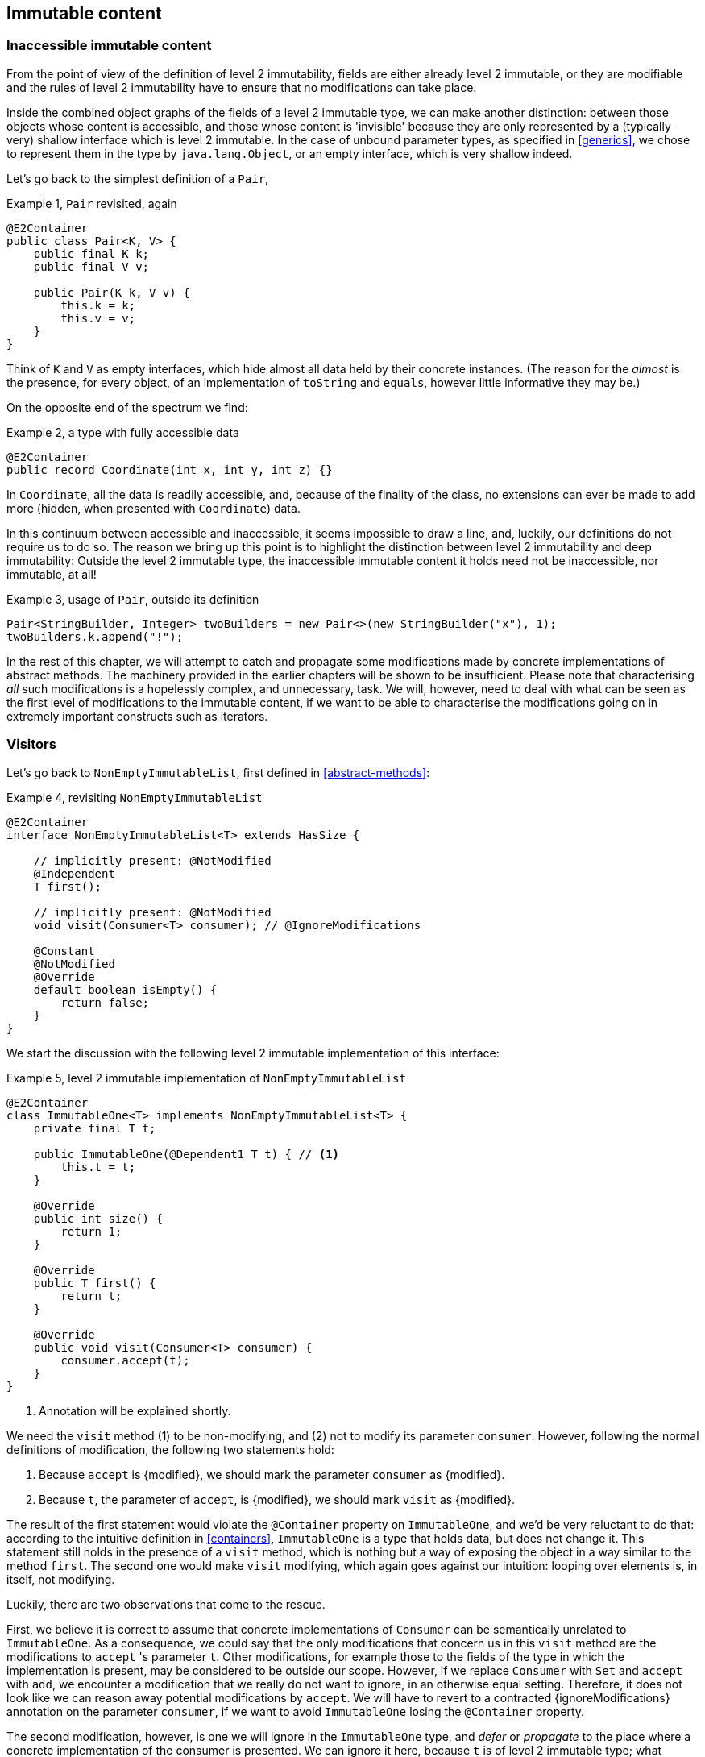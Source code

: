[#hidden-content]
== Immutable content

[#inaccessible-immutable-content]
=== Inaccessible immutable content

From the point of view of the definition of level 2 immutability, fields are either already level 2 immutable, or they are modifiable and the rules of level 2 immutability have to ensure that no modifications can take place.

Inside the combined object graphs of the fields of a level 2 immutable type, we can make another distinction: between those objects whose content is accessible, and those whose content is 'invisible' because they are only represented by a (typically very) shallow interface which is level 2 immutable.
In the case of unbound parameter types, as specified in <<generics>>, we chose to represent them in the type by `java.lang.Object`, or an empty interface, which is very shallow indeed.

Let's go back to the simplest definition of a `Pair`,

.Example {counter:example}, `Pair` revisited, again
[source,java]
----
@E2Container
public class Pair<K, V> {
    public final K k;
    public final V v;

    public Pair(K k, V v) {
        this.k = k;
        this.v = v;
    }
}
----

Think of `K` and `V` as empty interfaces, which hide almost all data held by their concrete instances.
(The reason for the _almost_ is the presence, for every object, of an implementation of `toString` and `equals`, however little informative they may be.)

On the opposite end of the spectrum we find:

.Example {counter:example}, a type with fully accessible data
[source,java]
----
@E2Container
public record Coordinate(int x, int y, int z) {}
----

In `Coordinate`, all the data is readily accessible, and, because of the finality of the class, no extensions can ever be made to add more (hidden, when presented with `Coordinate`) data.

In this continuum between accessible and inaccessible, it seems impossible to draw a line, and, luckily, our definitions do not require us to do so.
The reason we bring up this point is to highlight the distinction between level 2 immutability and deep immutability:
Outside the level 2 immutable type, the inaccessible immutable content it holds need not be inaccessible, nor immutable, at all!

.Example {counter:example}, usage of `Pair`, outside its definition
[source,java]
----
Pair<StringBuilder, Integer> twoBuilders = new Pair<>(new StringBuilder("x"), 1);
twoBuilders.k.append("!");
----

In the rest of this chapter, we will attempt to catch and propagate some modifications made by concrete implementations of abstract methods.
The machinery provided in the earlier chapters will be shown to be insufficient.
Please note that characterising _all_ such modifications is a hopelessly complex, and unnecessary, task.
We will, however, need to deal with what can be seen as the first level of modifications to the immutable content, if we want to be able to characterise the modifications going on in extremely important constructs such as iterators.

=== Visitors

Let's go back to `NonEmptyImmutableList`, first defined in <<abstract-methods>>:

.Example {counter:example}, revisiting `NonEmptyImmutableList`
[source,java]
----
@E2Container
interface NonEmptyImmutableList<T> extends HasSize {

    // implicitly present: @NotModified
    @Independent
    T first();

    // implicitly present: @NotModified
    void visit(Consumer<T> consumer); // @IgnoreModifications

    @Constant
    @NotModified
    @Override
    default boolean isEmpty() {
        return false;
    }
}
----

We start the discussion with the following level 2 immutable implementation of this interface:

.Example {counter:example}, level 2 immutable implementation of `NonEmptyImmutableList`
[source,java]
----
@E2Container
class ImmutableOne<T> implements NonEmptyImmutableList<T> {
    private final T t;

    public ImmutableOne(@Dependent1 T t) { // <1>
        this.t = t;
    }

    @Override
    public int size() {
        return 1;
    }

    @Override
    public T first() {
        return t;
    }

    @Override
    public void visit(Consumer<T> consumer) {
        consumer.accept(t);
    }
}
----

<1> Annotation will be explained shortly.

We need the `visit` method (1) to be non-modifying, and (2) not to modify its parameter `consumer`.
However, following the normal definitions of modification, the following two statements hold:

1. Because `accept` is {modified}, we should mark the parameter `consumer` as {modified}.
2. Because `t`, the parameter of `accept`, is {modified}, we should mark `visit` as {modified}.

The result of the first statement would violate the `@Container` property on `ImmutableOne`, and we'd be very reluctant to do that:
according to the intuitive definition in <<containers>>, `ImmutableOne` is a type that holds data, but does not change it.
This statement still holds in the presence of a `visit` method, which is nothing but a way of exposing the object in a way similar to the method `first`.
The second one would make `visit` modifying, which again goes against our intuition: looping over elements is, in itself, not modifying.

Luckily, there are two observations that come to the rescue.

First, we believe it is correct to assume that concrete implementations of `Consumer` can be semantically unrelated to `ImmutableOne`.
As a consequence, we could say that the only modifications that concern us in this `visit` method are the modifications to `accept` 's parameter `t`.
Other modifications, for example those to the fields of the type in which the implementation is present, may be considered to be outside our scope.
However, if we replace `Consumer` with `Set` and `accept` with `add`, we encounter a modification that we really do not want to ignore, in an otherwise equal setting.
Therefore, it does not look like we can reason away potential modifications by `accept`.
We will have to revert to a contracted {ignoreModifications} annotation on the parameter `consumer`, if we want to avoid `ImmutableOne` losing the `@Container` property.

The second modification, however, is one we will ignore in the `ImmutableOne` type, and _defer_ or _propagate_ to the place where a concrete implementation of the consumer is presented.
We can ignore it here, because `t` is of level 2 immutable type; what happens to its content happens outside the zone of control of `ImmutableOne`.
The fact that _immutable content_ (properly defined shortly) is passed on as an argument to a method of `consumer` will be reflected by a {dependent1} annotation.
It will take care of the propagation of modifications from the concrete implementation into the immutable content.

This results in the following annotations for `visit` in `ImmutableOne`:

.Example {counter:example}, the `visit` method in `ImmutableOne`, fully annotated
[source,java]
----
@NotModified
public void visit(@IgnoreModifications @Dependent1 Consumer<T> consumer) {
    consumer.accept(t);
}
----

Note that we assume that we will need {ignoreModifications} for almost every use of a functional interface from `java.util.function` occurring as a parameter.
These types are for generic use; one should never use them to represent some specific data type where modifications are of concern to the current type.
Therefore, we make this annotation implicit in exactly this context.

Looking at the more general case of a `forEach` implementation iterating over a list or array, we therefore end up with:

.Example {counter:example}, a generic `forEach` implementation
[source,java]
----
@NotModified
public void forEach(@Dependent1 Consumer<T> consumer) {
    for(T t: list) consumer.accept(t);
}
----

Modifications to the parameter, made by the concrete implementation, are propagated into the immutable content of `list`, as described in the next section.
The {dependent1} annotation appears because immutable content in `list` is exposed to the `consumer` parameter.
This annotation does not appear for the modifiable content of the level 2 immutable type.
Parameters of modifiable type are already shielded from external modification by the {independent} annotation, which is "trivial" for level 2 immutable types.

=== Modifiable vs immutable content

In the following example, a field of level 2 immutable type holds explicitly mutable data:

.Example {counter:example}, a field of more complex type
[source,java]
----
@E2Container
class EncapsulatedImmutableArrayOfHasSize implements NonEmptyImmutableList<HasSize> {

    private final ImmutableOne<HasSize[]> one;

    public EncapsulatedImmutableArrayOfHasSize(int size,
            @Dependent1 Supplier<HasSize> generator) { // <1>
        HasSize[] elements = new HasSize[size];
        Arrays.setAll(elements, i -> generator.get());
        one = new ImmutableOne<>(elements);
    }

    @Override
    public int size() {
        return Arrays.stream(one.first()).mapToInt(HasSize::size).sum();
    }

    @Override
    @Dependent1
    public HasSize first() {
        return one.first()[0];
    }

    @NotModified
    public HasSize get(int index) {
        return one.first()[index];
    }

    @Override
    public void visit(@Dependent1 Consumer<HasSize> consumer) {
        for (HasSize element : one.first()) consumer.accept(element);
    }
}
----

<1> See further, in <<immutable-content-linking>>: the immutable content of this type links to the `generator` parameter.

The object graph of the field `one` consists of a level 2 immutable type (`ImmutableOne`), which in turn holds an array of level 2 immutable type objects (`HasSize`).

As an aside, we note that arrays are essentially level 1 immutable constructs: a chunk of memory is held in an effectively final field, and array access reads and writes from this memory object.
Indeed, consider the following semi-realistic implementation:

.Example {counter:example}, an array is a level 1 immutable container
[source,java]
----
@E1Container
interface Array<T> {
    int length();

    T get(int index);

    @Modified
    void set(int index, T t);
}

@E1Container
interface ConsecutiveBytes {
    int size();

    byte[] get(int pos, int n);

    @Modified
    void set(int pos, byte[] bytes);
}

@E1Container
class ArrayImpl<T> implements Array<T> {
    private static final int bytesInObject = 4;
    private final ConsecutiveBytes bytes;

    public ArrayImpl(int size) {
        bytes = new ConsecutiveBytes(size * bytesInObject);
    }

    @Override
    public int length() { return bytes.size() / bytesInObject; }

    @Override
    public T get(int i) {
        return (T) bytes.get(i * bytesInObject, bytesInObject);
    }

    @Override
    public void set(int index, T t) {
        bytes.set(index * bytesInObject, bytesInObject);
    }
}
----

Returning the to initial topic, we see that the array is not transparent (see <<generics>>) in `EncapsulatedImmutableArrayOfHasSize`:
its values are set in the constructor, and read in almost all methods.
The array clearly is modifiable, and its content is clearly level 2 immutable.

It is clear that the array belongs to the modifiable data, whilst the content of the array is part of the immutable content of the type `EncapsulatedImmutableArrayOfHasSize`.
In general,

****
The *immutable content* of a level 1 immutable type are those parts of the object graphs of the fields that are level 2 immutable, and do not contain accessible, modifiable sub-fields.
The rest of the content is called the *modifiable content* of the level 1 immutable type.
****

Why do we say level 1 immutable here?
We want to be able to use the concept of immutable content, {dependent1}, and propagation of modification in types like `Collection`, `Set` and `List`!
They will often not be level 2 immutable, yet they have a `forEach` or `visit` independent of their immutable status.
It is the modifiable content which is insufficiently shielded, or which is actively modified, that prevents a level 1 immutable type from becoming level 2 immutable.
The immutable content cannot be the differentiator between level 1 and level 2 immutable.

=== Deeply immutable types

We briefly note that the point of propagating modifications to the immutable content, the topic of this chapter, is not relevant when this immutable content is _deeply immutable_.
We have used the latter concept a few times already; now is a good time to define it formally.

A first, necessary restriction for a type to be deeply immutable is that it cannot be extended, i.e., it should be marked as `final`.
This prevents the creation of sub-types which hold data that is inaccessible to the formal parent type, yet potentially modifiable when exposed in a concrete situation, exactly as we are discussing in this chapter.
Note that the Java types that have literals associated with them, the primitives and `java.lang.String`, cannot be extended.
They will form the basis of a recursive definition.
Also note that by definition, a Java 16 `record` type cannot be extended.

The rest of the restrictions follow the rules of level 2 immutability in a remarkably similar way.
Loosely speaking, we still allow for modifiable content, as long as it is properly shielded and not modified, but we require the immutable content to be deeply immutable.
More formally,

****
A type is _deeply immutable_ when the following restrictions hold at the same time:

. the type cannot be extended (it is explicitly marked `final`)
. its fields are effectively final ({final})
. its fields are not modified ({nm})
. its fields are either private, or of deeply immutable type
. its non-private methods and constructors do not expose the non-deeply immutable content of the fields
****

It is straightforward to see that deeply immutable types are also level 2 immutable.
We will not spend more time on deeply immutable constructs, hence not elaborate on the details of rule 5.

=== Propagating modifications

Let us apply the `visit` method of `NonEmptyImmutableList` to `StringBuilder`:

.Example {counter:example}, propagating the modification of `visit`
[source,java]
----
static void print(@NotModified NonEmptyImmutableList<StringBuilder> list) {
    one.visit(System.out::println); // <1>
}

static void addNewLine(@Modified NonEmptyImmutableList<StringBuilder> list) {
    one.visit(sb -> sb.append("\n")); // <2>
}
----

<1> Non-modifying method implies no modification on the immutable content of `list`.
<2> Parameter-modifying lambda propagates a modification to `list` 's immutable content.

It is the second method, `addNewLine`, that is of importance here.
Thanks to the {dependent1} annotation, we know of a modification to `list`, even if `list` is of level 2 immutable type!
It may help to see the for-loop written out, if we temporarily assume that we have added an implementation of `Iterable` to `NonEmptyImmutableList`, functionally identical to `visit`:

.Example {counter:example}, alternative implementation of `addNewLine`
[source,java]
----
static void addNewLine(@Modified NonEmptyImmutableList<StringBuilder> list) {
    for(StringBuilder sb: list) {
      sb.append("\n"));
    }
}
----

We really need the link between `sb` and `list` for the modification on `sb` to propagate to `list`.
Without this propagation, we would not be able to implement the full definition of modification of parameters, as stipulated in <<modification>>, in this relatively straightforward, and probably frequently occurring situation.

Moving from `NonEmptyImmutableList` to `NonEmptyList`, defined <<NonEmptyList, here>>, which has a modifying method, allows us to contrast two different modifications:

.Example {counter:example}, contrasting the modification on the parameter `sb` to that on `list`
[source,java]
----
static void addNewLine(@Modified NonEmptyList<StringBuilder> list) {
    list.visit(sb -> sb.append("\n")); // <1>
}

static void replace(@Modified NonEmptyList<StringBuilder> list) {
    list.setFirst(new StringBuilder("?")); // <2>
}
----

<1> Modification to the immutable content of `list`
<2> Modification to the modifiable content of `list`

Without storing additional information (e.g., using an as yet undefined annotation like `@Modified1` on `list` in `addNewLine`), however, we cannot make the distinction between a modification to the string builders inside `list`, or a modification to `list` itself.
In other words, applying the two methods further on, we cannot

.Example {counter:example}, using `print` and `addNewLine`
[source,java]
----
static String useAddNewLine(@NotModified StringBuilder input) { // <1>
    NonEmptyList<StringBuilder> list = new One<>();
    list.setFirst(input);
    addNewLine(list);
    return list.getFirst().toString();
}

static String useReplace(@NotModified StringBuilder input) {
    NonEmptyList<StringBuilder> list = new One<>();
    list.setFirst(input);
    replace(list); // <2>
    return list.getFirst().toString();
}
----

<1> Should be {modified}, however, in the 3rd statement we cannot know that the modification is to `input` rather than to `list`
<2> This action discards `input` from `list` without modifying it.

****
The example shows that the introduction of {dependent1} only gets us so far: from the concrete, modifying implementation, to the parameter (or field).
We do not plan to keep track of the distinction between modification of immutable content vs modification of modifiable content to a further extent.
****

Finally, we mention again the modification to a field from a concrete lambda:

.Example {counter:example}, modification of a field outside the scope
[source,java]
----
List<String> strings = ...
@Modified
void addToStrings(@NotModified NonEmptyList<StringBuilder> list) {
  list.visit(sb -> strings.add(sb.toString()));
}
----

[#immutable-content-linking]
=== Immutable content linking

Going back to `ImmutableOne`, we see that the constructor links the parameter `t` to the instance's field by means of assignment.
Let us call this binding of parameters of immutable content to the field _content linking_, and mark it using {dependent1}, _content dependence_:

.Example {counter:example}, constructor of `ImmutableOne`
[source,java]
----
private final T t;

public ImmutableOne(@Dependent1 T t) {
    this.t = t;
}
----

Returning a part of the immutable content of the type, or exposing it as argument, both warrants a {dependent1} annotation:

.Example {counter:example}, more methods of `ImmutableOne`
[source,java]
----
@Dependent1
@Override
public T first() {
    return t;
}

@Override
public void visit(@Dependent1 Consumer<T> consumer) {
    consumer.accept(t);
}
----

Observe that content dependence implies 'normal' independence, as described in <<linking-and-independence>> and <<computing-dependence>>, exactly because we are dealing with parameters of level 2 immutable type.

Another place where the immutable content linking can be seen, is the _for-each_ statement:

.Example {counter:example}, for-each loop and immutable content linking
[source,java]
----
ImmutableList<StringBuilder> list = ...;
List<StringBuilder> builders = ...;
for(StringBuilder sb: list) {
    builders.add(sb);
}
----

Because the `Collection` API contain an `add` method annotated as:

.Example {counter:example}, `add` in `Collection` annotated
[source,java]
----
@Modified
boolean add(@NotNull @Dependent1 E e);
----

indicating that after calling `add`, the argument will become part of the immutable content of the collection, we conclude that the local loop variable `sb` gets content linked to the `builders` list.
Similarly, this loop variable contains immutable content from the `list` object.

We reuse the annotation {dependent1} to indicate that the immutable content of two objects are linked.
Let us look at a possible implementation of `Collection.addAll`:

.Example {counter:example}, a possible implementation of `addAll` in `Collection`
[source,java]
----
@Modified
boolean addAll(@NotNull1 @Dependent1 Collection<? extends E> collection) {
    boolean modified = false;
    for (E e : c) if (add(e)) modified = true;
    return modified;
}
----

The call to `add` content links `e` to `this`.
Because `e` is also content linked to `c`, the parameter `collection` holds immutable content linked to the immutable content of the instance.

We are now properly armed to see how a for-each loop can be implemented using an iterator whose immutable content links to that of a level 1 immutable container.

=== Iterator, Iterable, loops

Let us start with the simplest definition of an iterator, without `remove` method:

.Example {counter:example}, the `Iterator` type, without `remove` method
[source,java]
----
@E1Container
interface Iterator<T> {

    @Modified
    @Dependent1
    T next();

    @Modified
    boolean hasNext();
}
----

Either the `next` method, or the `hasNext` method, must make a change to the iterator, because it has to keep track of the next element.
As such, we make both {modified}.
Following the discussion in the previous section, `next` is {dependent1}, because it returns part of the immutable content held by the iterator.

The interface `Iterable` is a supplier of iterators:

.Example {counter:example}, the `Iterable` type
[source,java]
----
@E2Container
interface Iterable<T> {

    @Dependent1
    Iterator<T> iterator();
}
----

First, creating an iterator should never be a modifying operation on a type.
Typically, as we explore in the next section, it implies creating a sub-type, static or not, of the type implementing `Iterable`.
Second, the iterator itself is independent of the fields of the implementing type, but has the ability to return its immutable content.

The loop, on a variable `list` of type implementing `Iterable<T>`, is expressed as `for(T t: list) { ... }`, and can be interpreted as

.Example {counter:example}, implementation of for-each using an `Iterator`
[source,java]
----
Iterator<T> it = list.iterator();
while(it.hasNext()) {
    T t = it.next();
    ...
}
----

The iterator `it` content-links to `list`; via the `next` method, it content-links the immutable content of the `list` to `t`.

[#independent-type]
=== Independence of types

A concrete implementation of an iterator is often a nested type, static or not (inner class), of the iterable type:

.Example {counter:example}, implementation of an `Iterator`
[source,java]
----
@E2Container
public class ImmutableArray<T> implements Iterable<T> {

    @NotNull1
    private final T[] elements;

    @SuppressWarnings("unchecked")
    public ImmutableArray(List<T> input) {
        this.elements = (T[]) input.toArray();
    }

    @Override
    @Independent
    public Iterator<T> iterator() {
        return new IteratorImpl();
    }

    @Container
    @Independent
    class IteratorImpl implements Iterator<T> {
        private int i;

        @Override
        public boolean hasNext() {
            return i < elements.length;
        }

        @Override
        @NotNull
        public T next() {
            return elements[i++];
        }
    }
}
----

For `ImmutableArray` to be level 2 immutable, the `iterator()` method must be independent of the field `elements`.
How do we know this?
The implementation type `IteratorImpl` cannot be level 2 immutable, because it needs to hold the state of the iterator.
However, it should protect the fields owned by its enclosing type.
We propose to add a definition for the independence of a type, very similar to the definition of level 2 immutability:

****
*Definition*: A type is *independent* when it follows these three rules:

*Rule 1*: All constructor parameters linked to fields, and therefore all fields linked to constructor parameters, must be {nm};

*Rule 2*: All fields linked to constructor parameters must be either private or level 2 immutable;

*Rule 3*: All return values of methods must be independent of the fields linked to constructor parameters.
****

The static variant of `IteratorImpl` makes rules 1 and 2 more obvious:

.Example {counter:example}, implementation of an `Iterator` as a static nested type
[source,java]
----
@E2Container
public class ImmutableArray<T> implements Iterable<T> {
    ...

    @Container
    @Independent
    static class IteratorImpl implements Iterator<T> {
        @Modified
        private int i;

        private final T[] elements;

        private IteratorImpl(T[] elements) {
            this.elements = elements;
        }

        @Override
        public boolean hasNext() {
            return i < elements.length;
        }

        @Override
        @NotNull
        @Modified
        public T next() {
            return elements[i++];
        }
    }
}
----

The rules enforce that the data received from, or owned by, the enclosing type, remains properly shielded.

=== Immutable content and eventual immutability

How does the whole story of eventual level 1 or level 2 immutability mix with immutable content?
At some point, once a necessary precondition has been met, the immutable content will be well-defined, and modifying methods become unavailable.
Before that, fields that will eventually contain the immutable content may still be `null`, or may be re-assigned.
This should not have any effect, however, on the computation of immutable content linking, {dependent1} annotations, and the propagation of modifications, since the actual types do not change.
The two concepts are sufficiently perpendicular to each other, and can easily co-exist.